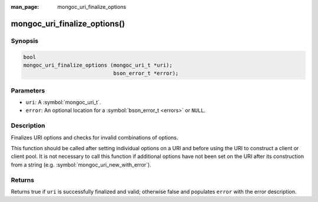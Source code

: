 :man_page: mongoc_uri_finalize_options

mongoc_uri_finalize_options()
=============================

Synopsis
--------

.. code-block:: c

  bool
  mongoc_uri_finalize_options (mongoc_uri_t *uri);
                               bson_error_t *error);

Parameters
----------

* ``uri``: A :symbol:`mongoc_uri_t`.
* ``error``: An optional location for a :symbol:`bson_error_t <errors>` or ``NULL``.

Description
-----------

Finalizes URI options and checks for invalid combinations of options.

This function should be called after setting individual options on a URI and
before using the URI to construct a client or client pool. It is not necessary
to call this function if additional options have not been set on the URI after
its construction from a string (e.g. :symbol:`mongoc_uri_new_with_error`).

Returns
-------

Returns true if ``uri`` is successfully finalized and valid; otherwise false and
populates ``error`` with the error description.
